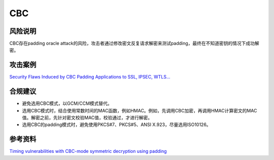 CBC
===


风险说明
--------

CBC存在padding oracle attack的风险，攻击者通过修改密文反复请求解密来测试padding，最终在不知道密钥的情况下成功解密。

攻击案例
--------

`Security Flaws Induced by CBC Padding Applications to SSL, IPSEC, WTLS... <https://www.iacr.org/cryptodb/archive/2002/EUROCRYPT/2850/2850.pdf>`_


合规建议
--------

- 避免选用CBC模式，以GCM/CCM模式替代。
- 选用CBC模式时，结合使用常数时间的MAC函数，例如HMAC。例如，先调用CBC加密，再调用HMAC计算密文的MAC值。解密之前，先针对密文校验MAC值，校验通过，才进行解密。
- 选用CBC的padding模式时，避免使用PKCS#7、PKCS#5、ANSI X.923，尽量选用ISO10126。


参考资料
--------

`Timing vulnerabilities with CBC-mode symmetric decryption using padding <https://learn.microsoft.com/en-us/dotnet/standard/security/vulnerabilities-cbc-mode>`_

